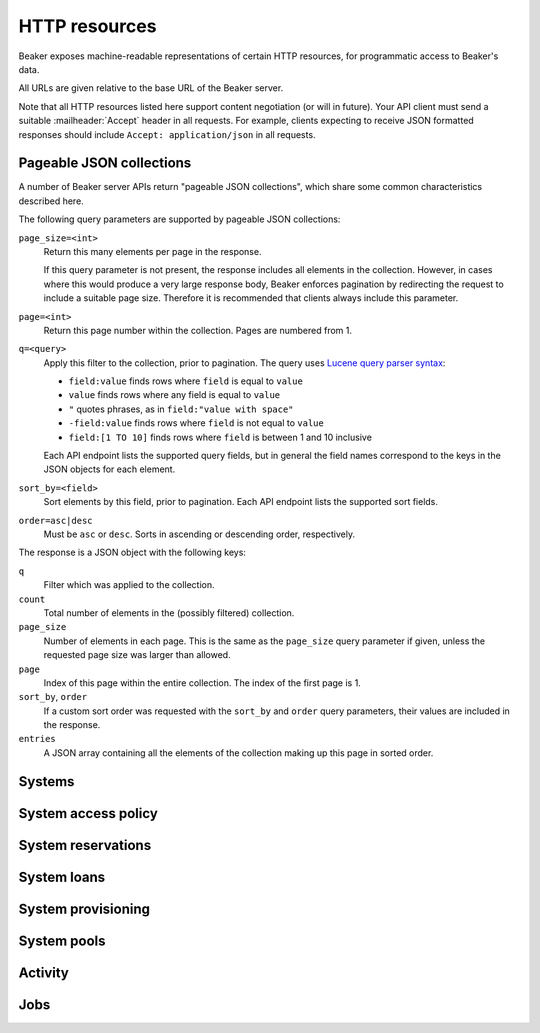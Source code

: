 HTTP resources
==============

Beaker exposes machine-readable representations of certain HTTP resources, for 
programmatic access to Beaker's data.

All URLs are given relative to the base URL of the Beaker server.

Note that all HTTP resources listed here support content negotiation (or will 
in future). Your API client must send a suitable :mailheader:`Accept` header in 
all requests. For example, clients expecting to receive JSON formatted 
responses should include ``Accept: application/json`` in all requests.

.. _pageable-json-collections:

Pageable JSON collections
-------------------------

.. Note for Beaker devs: this describes the functionality provided by the 
   @json_collection decorator in bkr.server.flask_util.

A number of Beaker server APIs return "pageable JSON collections", which share 
some common characteristics described here.

The following query parameters are supported by pageable JSON collections:

``page_size=<int>``
    Return this many elements per page in the response.

    If this query parameter is not present, the response includes all elements 
    in the collection. However, in cases where this would produce a very large 
    response body, Beaker enforces pagination by redirecting the request to 
    include a suitable page size. Therefore it is recommended that clients 
    always include this parameter.

``page=<int>``
    Return this page number within the collection. Pages are numbered from 1.

``q=<query>``
    Apply this filter to the collection, prior to pagination. The query uses 
    `Lucene query parser syntax`_:
    
    * ``field:value`` finds rows where ``field`` is equal to ``value``
    * ``value`` finds rows where any field is equal to ``value``
    * ``"`` quotes phrases, as in ``field:"value with space"``
    * ``-field:value`` finds rows where ``field`` is not equal to ``value``
    * ``field:[1 TO 10]`` finds rows where ``field`` is between 1 and 10
      inclusive

    Each API endpoint lists the supported query fields, but in general the 
    field names correspond to the keys in the JSON objects for each element.

``sort_by=<field>``
    Sort elements by this field, prior to pagination. Each API endpoint lists 
    the supported sort fields.

``order=asc|desc``
    Must be ``asc`` or ``desc``. Sorts in ascending or descending order, 
    respectively.

The response is a JSON object with the following keys:

``q``
    Filter which was applied to the collection.

``count``
    Total number of elements in the (possibly filtered) collection.

``page_size``
    Number of elements in each page. This is the same as the ``page_size`` 
    query parameter if given, unless the requested page size was larger than 
    allowed.

``page``
    Index of this page within the entire collection. The index of the first 
    page is 1.

``sort_by``, ``order``
    If a custom sort order was requested with the ``sort_by`` and ``order`` 
    query parameters, their values are included in the response.

``entries``
    A JSON array containing all the elements of the collection making up this 
    page in sorted order.

Systems
-------

.. http:get::
   /
   /available/
   /free/
   /mine/

   These four URLs provide a list of systems in Beaker.

   The first, ``/``, includes all systems which are visible to the currently 
   logged-in user. The second, ``/available/``, lists only systems which are 
   available for running jobs by the current user. ``/free/`` is limited to 
   those systems which are free to be used right now (that is, they are not 
   currently running another job, nor are they reserved). The last, ``/mine/``, 
   lists only systems which are owned by the current user.

   All four variations support the following query parameters:

   .. object:: tg_format

      Desired format for the list of systems. Must be *html*, *atom*, or 
      absent.

      When this parameter is absent or set to *html*, Beaker will return the 
      list of systems in an HTML table suitable for human consumption in 
      a browser.
      
      When set to *atom*, the response will be an `Atom`_ feed. Each system is 
      represented by an ``<entry/>`` element in the feed. Each entry will 
      contain a number of ``<link rel="alternate"/>`` elements which point to 
      representations of the system (see below).


   .. object:: list_tgp_limit

      Number of systems to return in the list.

      By default, only the first 20 systems are returned in the list. (The HTML 
      representation includes pagination links, but there is no such facility 
      in the Atom representation.) Setting this parameter to 0 will return all 
      systems in the list.

   .. object::
      systemsearch-{N}.table
      systemsearch-{N}.operation
      systemsearch-{N}.value

      A filter condition for the list of systems.

      All three parameters should be passed together, with *<N>* replaced by an 
      index to group them. For example, to limit the list to systems 
      which belong to the "devel" group, pass these three parameters::

        systemsearch-0.table=System%2FGroup&
        systemsearch-0.operation=is&
        systemsearch-0.value=devel

      Additional filters can be applied by repeating the three parameters 
      with a different index. For example, to also limit the list to systems 
      with more than four logical CPUs, append these three parameters::

        systemsearch-1.table=CPU%2FProcessors&
        systemsearch-1.operation=greater+than&
        systemsearch-1.value=4

      For a list of supported filter criteria, please refer to the search box 
      on the system listing page.

   .. object:: xmlsearch

      As an alternative to the ``systemsearch`` filter, you can pass XML 
      filter criteria in this parameter. It supports the same criteria as in 
      the ``<hostRequires/>`` element in Beaker job XML.

.. http:get:: /view/(fqdn)

   Provides detailed information about a system.

   :param fqdn: The system's fully-qualified domain name.
   :queryparam tg_format: Desired format for the system information. Must be 
      *html*, *rdfxml*, *turtle*, or absent.

   When the *tg_format* parameter is absent or set to *html*, Beaker will 
   return the system information in HTML suitable for human consumption in 
   a browser. When set to *rdfxml* or *turtle*, an `RDF`_ description of the 
   system is returned (serialized as `RDF/XML`_ or `Turtle`_, respectively). 
   For a detailed description of the RDF schema used, refer to 
   :file:`Common/bkr/common/schema/beaker-inventory.ttl`.

.. autoflask:: bkr.server.wsgi:app
   :endpoints: get_system, add_system, update_system, report_problem, get_system_activity,
     get_system_executed_tasks

.. _system-access-policies-api:

System access policy
--------------------

.. autoflask:: bkr.server.wsgi:app
   :endpoints: get_system_access_policy, get_active_access_policy, save_system_access_policy, add_system_access_policy_rule,
     delete_system_access_policy_rules

System reservations
-------------------

.. autoflask:: bkr.server.wsgi:app
   :endpoints: reserve, update_reservation

System loans
------------

.. autoflask:: bkr.server.wsgi:app
   :endpoints: request_loan, grant_loan, update_loan

System provisioning
-------------------

.. autoflask:: bkr.server.wsgi:app
   :endpoints: provision_system, get_system_command_queue, system_command

.. _Atom: http://tools.ietf.org/html/rfc4287
.. _RDF: http://www.w3.org/RDF/
.. _RDF/XML: http://www.w3.org/TR/REC-rdf-syntax/
.. _Turtle: http://www.w3.org/TeamSubmission/turtle/
.. _Lucene query parser syntax: http://lucene.apache.org/core/2_9_4/queryparsersyntax.html

System pools
------------

.. autoflask:: bkr.server.wsgi:app
   :endpoints: get_pools, get_pool, create_pool, update_pool, delete_pool,
     add_system_to_pool, remove_system_from_pool, get_access_policy,
     save_access_policy, add_access_policy_rule, delete_access_policy_rules

Activity
--------

.. autoflask:: bkr.server.wsgi:app
   :endpoints: get_activity, get_distro_activity, get_distro_tree_activity,
     get_group_activity, get_lab_controller_activity, get_systems_activity

Jobs
----

.. autoflask:: bkr.server.wsgi:app
   :endpoints: submit_inventory_job

